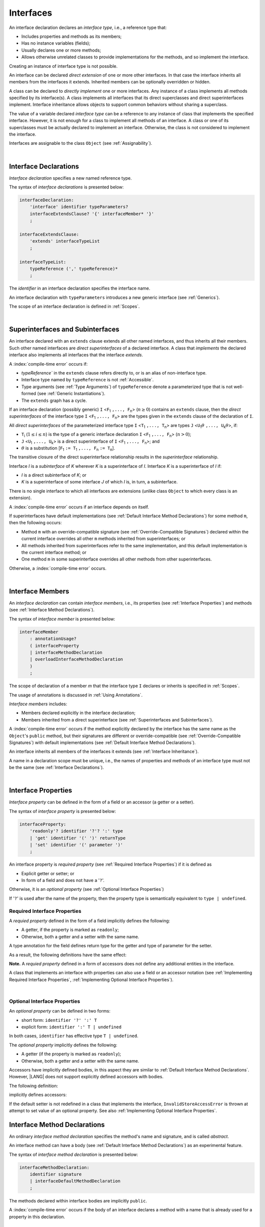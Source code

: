 ..
    Copyright (c) 2021-2025 Huawei Device Co., Ltd.
    Licensed under the Apache License, Version 2.0 (the "License");
    you may not use this file except in compliance with the License.
    You may obtain a copy of the License at
    http://www.apache.org/licenses/LICENSE-2.0
    Unless required by applicable law or agreed to in writing, software
    distributed under the License is distributed on an "AS IS" BASIS,
    WITHOUT WARRANTIES OR CONDITIONS OF ANY KIND, either express or implied.
    See the License for the specific language governing permissions and
    limitations under the License.

.. _Interfaces:

Interfaces
##########

.. meta:
    frontend_status: Done

An interface declaration declares an *interface type*, i.e., a reference
type that:

-  Includes properties and methods as its members;
-  Has no instance variables (fields);
-  Usually declares one or more methods;
-  Allows otherwise unrelated classes to provide implementations for the
   methods, and so implement the interface.

.. index::
   interface declaration
   interface type
   reference type
   instance variable
   property
   method
   member
   implementation
   class
   interface

Creating an instance of interface type is not possible.

An interface can be declared *direct extension* of one or more other
interfaces. In that case the interface inherits all members from the interfaces
it extends. Inherited members can be optionally overridden or hidden.

A class can be declared to *directly implement* one or more interfaces. Any
instance of a class implements all methods specified by its interface(s).
A class implements all interfaces that its direct superclasses and direct
superinterfaces implement. Interface inheritance allows objects to
support common behaviors without sharing a superclass.

.. index::
   interface
   interface type
   creation
   instantiation
   direct extension
   inheritance
   extension
   superinterface
   direct implementation
   superclass
   object
   overriding
   shadowing

The value of a variable declared *interface type* can be a reference to any
instance of class that implements the specified interface. However, it is not
enough for a class to implement all methods of an interface. A class or one of
its superclasses must be actually declared to implement an interface.
Otherwise, the class is not considered to implement the interface.

Interfaces are assignable to the class
``Object`` (see :ref:`Assignability`).

.. index::
   variable
   interface type
   interface
   reference
   method
   implementation
   assignability

|

.. _Interface Declarations:

Interface Declarations
**********************

.. meta:
    frontend_status: Done

*Interface declaration* specifies a new named reference type.

The syntax of *interface declarations* is presented below:


.. index::
   interface declaration
   reference type

.. code-block:: abnf

    interfaceDeclaration:
        'interface' identifier typeParameters?
        interfaceExtendsClause? '{' interfaceMember* '}'
        ;

    interfaceExtendsClause:
        'extends' interfaceTypeList
        ;

    interfaceTypeList:
        typeReference (',' typeReference)*
        ;

The *identifier* in an interface declaration specifies the interface name.

An interface declaration with ``typeParameters`` introduces a new generic
interface (see :ref:`Generics`).

The scope of an interface declaration is defined in :ref:`Scopes`.

.. The interface declaration shadowing is specified in :ref:`Shadowing by Parameter`.

.. index::
   identifier
   interface declaration
   interface name
   class name
   generic interface
   generic declaration
   scope

|

.. _Superinterfaces and Subinterfaces:

Superinterfaces and Subinterfaces
*********************************

.. meta:
    frontend_status: Done

An interface declared with an ``extends`` clause extends all other named
interfaces, and thus inherits all their members. Such other named interfaces
are *direct superinterfaces* of a declared interface. A class that *implements*
the declared interface also implements all interfaces that the interface
*extends*.

.. index::
   superinterface
   subinterface
   extends clause
   direct superinterface
   implementation
   declared interface
   interface

A :index:`compile-time error` occurs if:

-  `typeReference`` in the ``extends`` clause refers directly to, or is an
   alias of non-interface type.
-  Interface type named by ``typeReference`` is not :ref:`Accessible`.
-  Type arguments (see :ref:`Type Arguments`) of ``typeReference`` denote a
   parameterized type that is not well-formed (see
   :ref:`Generic Instantiations`).
-  The ``extends`` graph has a cycle.

.. index::
   extends clause
   interface declaration
   interface type
   access
   accessibility
   scope
   type argument
   parameterized type
   type-parameterized declaration
   well-formed parameterized type
   enumeration type
   union type
   function type
   enum type

If an interface declaration (possibly generic) ``I`` <``F``:sub:`1` ``,...,
F``:sub:`n`> (:math:`n\geq{}0`) contains an ``extends`` clause, then the
*direct superinterfaces* of the interface type ``I`` <``F``:sub:`1` ``,...,
F``:sub:`n`> are the types given in the ``extends`` clause of the declaration
of ``I``.

All *direct superinterfaces* of the parameterized interface type ``I``
<``T``:sub:`1` ``,..., T``:sub:`n`> are types ``J``
<``U``:sub:`1`:math:`\theta{}` ``,..., U``:sub:`k`:math:`\theta{}`>, if:

-  ``T``:sub:`i` (:math:`1\leq{}i\leq{}n`) is the type of a generic interface
   declaration ``I`` <``F``:sub:`1` ``,..., F``:sub:`n`> (:math:`n > 0`);
-  ``J`` <``U``:sub:`1` ``,..., U``:sub:`k`> is a direct superinterface of
   ``I`` <``F``:sub:`1` ``,..., F``:sub:`n`>; and
-  :math:`\theta{}` is a substitution
   [``F``:sub:`1` ``:= T``:sub:`1` ``,..., F``:sub:`n` ``:= T``:sub:`n`].

.. index::
   interface declaration
   generic
   generic declaration
   extends clause
   direct superinterface
   compile-time error
   parameterized interface
   substitution

The transitive closure of the direct superinterface relationship results in
the *superinterface* relationship.

Interface *I* is a *subinterface* of *K* wherever *K* is a superinterface of *I*.
Interface *K* is a superinterface of *I* if:

-  *I* is a direct subinterface of *K*; or
-  *K* is a superinterface of some interface *J* of which *I* is, in turn,
   a subinterface.

.. index::
   transitive closure
   direct superinterface
   superinterface
   compile-time error
   direct subinterface
   interface
   subinterface

There is no single interface to which all interfaces are extensions (unlike
class ``Object`` to which every class is an extension).

A :index:`compile-time error` occurs if an interface depends on itself.

If superinterfaces have default implementations (see
:ref:`Default Interface Method Declarations`) for some method ``m``, then
the following occurs:

- Method ``m`` with an override-compatible signature (see
  :ref:`Override-Compatible Signatures`) declared within the current interface
  overrides all other ``m`` methods inherited from superinterfaces; or
- All methods inherited from superinterfaces refer to the same implementation,
  and this default implementation is the current interface method; or
- One method ``m`` in some superinterface overrides all other methods from
  other superinterfaces.

Otherwise, a :index:`compile-time error` occurs.

.. code-block:: typescript
   :linenos:

    interface I1 { foo () {} }
    interface I2 { foo () {} }
    interface II1 extends I1, I2 {
       foo () {} // foo() from II1 overrides both foo() from I1 and foo() from I2
    }
    interface II2 extends I1, I2 {
       // Compile-time error as foo() from I1 and foo() from I2 have different implementations
    }
    interface I3 extends I1 {}
    interface I4 extends I1 {}
    interface II3 extends I3, I4 {
       // OK, as foo() from I3 and foo() from I4 refer to the same implementation
    }

    class Base {}
    class Derived extends Base {}

    interface II1 {
        foo (p: Base) {}
    }
    interface II2 {
        foo (p: Derived) {}
    }
    interface II3 extends II1, II2 {}
        // foo() from II1 overrides foo() from II2

.. index::
   interface
   object
   class
   method
   extension
   implementation
   override-compatible signature

|

.. _Interface Members:

Interface Members
*****************

.. meta:
    frontend_status: Done

An *interface declaration* can contain *interface members*, i.e., its
properties (see :ref:`Interface Properties`) and methods (see
:ref:`Interface Method Declarations`).

The syntax of *interface member* is presented below:

.. code-block:: abnf

    interfaceMember
        : annotationUsage?
        ( interfaceProperty
        | interfaceMethodDeclaration
        | overloadInterfaceMethodDeclaration
        )
        ;

The scope of declaration of a member *m* that the interface type ``I``
declares or inherits is specified in :ref:`Scopes`.

The usage of annotations is discussed in :ref:`Using Annotations`.

.. index::
   interface
   interface member
   interface type
   property
   method
   interface declaration
   method declaration
   scope
   inheritance
   annotation

*Interface members* includes:

-  Members declared explicitly in the interface declaration;
-  Members inherited from a direct superinterface (see
   :ref:`Superinterfaces and Subinterfaces`).

A :index:`compile-time error` occurs if the method explicitly declared by the
interface has the same name as the ``Object``'s ``public`` method, but their
signatures are different or override-compatible (see
:ref:`Override-Compatible Signatures`) with default implementations (see
:ref:`Default Interface Method Declarations`).

.. code-block:: typescript
   :linenos:

    interface I {
        toString (p: number): void // Compile-time error
        toString(): string { return "some string" } // Compile-time error
    }

.. index::
   interface
   interface member
   inheritance
   direct superinterface
   Object
   public method
   signature
   override-compatible signature
   implementation

An interface inherits all members of the interfaces it extends
(see :ref:`Interface Inheritance`).

A name in a declaration scope must be unique, i.e., the names of properties and
methods of an interface type must not be the same (see
:ref:`Interface Declarations`).

.. index::
   inheritance
   interface
   property
   method
   declaration scope
   interface type

|

.. _Interface Properties:

Interface Properties
********************

.. meta:
    frontend_status: Done

*Interface property* can be defined in the form of a field or an accessor
(a getter or a setter).

The syntax of *interface property* is presented below:

.. code-block:: abnf

    interfaceProperty:
        'readonly'? identifier '?'? ':' type
        | 'get' identifier '(' ')' returnType
        | 'set' identifier '(' parameter ')'
        ;


An interface property is *required property* (see :ref:`Required Interface Properties`)
if it is defined as

- Explicit getter or setter; or 
- In form of a field and does not have a '``?``'.

Otherwise, it is an *optional property* (see :ref:`Optional Interface Properties`)

If '``?``' is used after the name of the property, then the property type is
semantically equivalent to ``type | undefined``.

.. code-block:: typescript
   :linenos:

    interface I {
        property?: Type
    }
    // is the same as
    interface I {
        property: Type | undefined
    }


.. _Required Interface Properties:

Required Interface Properties
=============================

.. meta:
    frontend_status: Done

A *requied property* defined in the form of a field implicitly
defines the following:

-  A getter, if the property is marked as ``readonly``;
-  Otherwise, both a getter and a setter with the same name.

A type annotation for the field defines return type for the getter
and type of parameter for the setter.

As a result, the following definitions have the same effect:

.. index::
   property
   interface
   interface property
   field
   accessor
   readonly
   getter
   setter

.. code-block:: typescript
   :linenos:

    interface Style {
        color: string
    }
    // is the same as
    interface Style {
        get color(): string
        set color(s: string)
    }

**Note.** A *requied property* defined in a form of accessors does not
define any additional entities in the interface.

A class that implements an interface with properties can also use a field or
an accessor notation (see :ref:`Implementing Required Interface Properties`,
:ref:`Implementing Optional Interface Properties`).

.. index::
   implementation
   interface
   interface property
   field
   accessor notation
   property

|

.. _Optional Interface Properties:

Optional Interface Properties
=============================

.. meta:
    frontend_status: Done

An *optional property* can be defined in two forms:

-  short form: ``identifier '?' ':' T``
-  explicit form: ``identifier ':' T | undefined``

In both cases, ``identifier`` has effective type ``T | undefined``.

The *optional property* implicitly defines the following:

-  A getter (if the property is marked as ``readonly``);
-  Otherwise, both a getter and a setter with the same name.

Accessors have implicitly defined bodies, in this aspect they are
similar to :ref:`Default Interface Method Declarations`.
However, |LANG| does not support explicitly defined accessors with bodies.

The following definition:

.. code-block:: typescript
   :linenos:

    interface I {
        num?: number
    }
    
implicitly defines accessors:
    
.. code-block:: typescript
   :linenos:

    interface I {
        get num(): number | undefined { return undefined }
        set num(x: number | undefined) { throw new InvalidStoreAccessError }
    }


If the default setter is not redefined in a class that implements the interface,
``InvalidStoreAccessError`` is thrown at attempt to set value of an optional
property. See also :ref:`Implementing Optional Interface Properties`.


.. _Interface Method Declarations:

Interface Method Declarations
*****************************

.. meta:
    frontend_status: Done

An ordinary *interface method declaration* specifies the method's name and
signature, and is called *abstract*.

An interface method can have a body (see :ref:`Default Interface Method Declarations`)
as an experimental feature.

.. index::
   interface
   interface method declaration
   method name
   method signature
   method
   declaration
   signature
   interface method
   method body

The syntax of *interface method declaration* is presented below:

.. code-block:: abnf

    interfaceMethodDeclaration:
        identifier signature
        | interfaceDefaultMethodDeclaration
        ;

The methods declared within interface bodies are implicitly ``public``.

A :index:`compile-time error` occurs if the body of an interface declares a
method with a name that is already used for a property in this declaration.

.. index::
   public method
   method
   interface
   property
   declaration

|

.. _Interface Method Overload Signatures:

Interface Method Overload Signatures
====================================

.. meta:
    frontend_status: Partly

|LANG| allows specifying several interface methods with a single name.
It is a special case of :ref:`Declarations with Overload Signatures`.

An *implementation body* cannot be defined in the interface, but must
be defined in a class that implements this interface.

.. index::
   interface
   method

The order of textual declarations of overloaded signatures affects the manner
a type check is performed at the call site, starting from the signature declared
first and then proceeding in the proper sequence.

The use of *overload signatures* is represented by the example below:

.. code-block-meta:

.. code-block:: typescript
   :linenos:

    interface I {
        foo(): number                        // 1st signature
        foo(p: string): string               // 2nd signature
        foo(p1: string, p2?: number): number // 3rd signature       
    }

    function demo(i: I) {
       i.foo()                     // ok, call matches the 1st signature
       i.foo("aa")                 // ok, call matches the 2nd signature
       let n: number = i.foo("aa") // compile-time error, as the 2nd signature returns string
       n = i.foo("aa", undefined)  // ok, call matches the 3rd signature
    }

.. index::
   implementation body
   overload signatures

|

.. _Interface Inheritance:

Interface Inheritance
*********************

.. meta:
    frontend_status: Done

Interface *I* inherits all properties and methods from its direct
superinterfaces. Semantic checks are described in
:ref:`Overriding and Overload Signatures in Interfaces`.

**Note**. The semantic rules of methods apply to properties because any
interface property implicitly defines a getter, a setter, or both.

Private methods defined in superinterfaces are not accessible (see
:ref:`Accessible`) in the interface body.

.. index::
   inheritance
   interface
   direct superinterface
   superinterface
   semantic check
   private method
   property
   getter
   setter
   access
   accessibility
   interface body

A :index:`compile-time error` occurs if interface *I* declares a ``private``
method *m* with a signature compatible with the instance method :math:`m'`
(see :ref:`Override-Compatible Signatures`) that has any access modifier in the
superinterface of *I*.

.. index::
   interface
   private method
   compatibility
   instance method
   override-compatible signature
   access
   superinterface
   private method
   signature

.. raw:: pdf

   PageBreak
